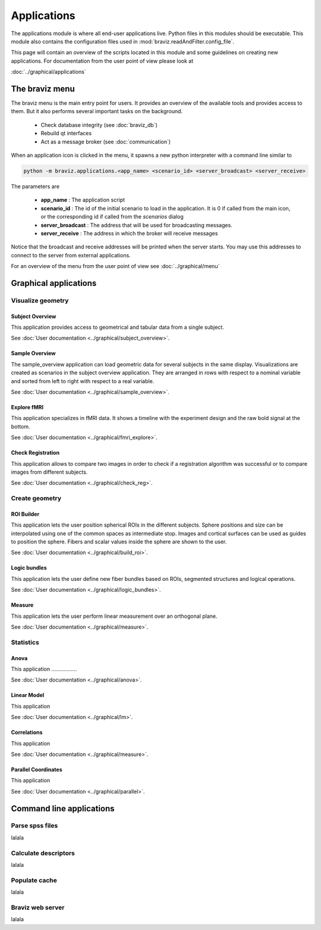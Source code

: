 .. module:: braviz.applications

Applications
=============

The applications module is where all end-user applications live. Python files in this modules should be
executable. This module also contains the configuration files used in :mod:`braviz.readAndFilter.config_file`.

This page will contain an overview of the scripts located in this module and some guidelines on creating new
applications. For documentation from the user point of view please look at

:doc:`../graphical/applications`


.. module::braviz.applications.braviz_menu2

The braviz menu
----------------

The braviz menu is the main entry point for users. It provides an overview of the available tools and provides access
to them. But it also performs several important tasks on the background.

    - Check database integrity (see :doc:`braviz_db`)
    - Rebuild qt interfaces
    - Act as a message broker (see :doc:`communication`)

When an application icon is clicked in the menu, it spawns a new python interpreter with a command line similar to

.. code-block:: console

    python -m braviz.applications.<app_name> <scenario_id> <server_broadcast> <server_receive>

The parameters are

    - **app_name** : The application script
    - **scenario_id** : The id of the initial scenario to load in the application. It is 0 if called from the
      main icon, or the corresponding id if called from the *scenarios* dialog
    - **server_broadcast** : The address that will be used for broadcasting messages.
    - **server_receive** : The address in which the broker will receive messages

Notice that the broadcast and receive addresses will be printed when the server starts. You may use this addresses
to connect to the server from external applications.

For an overview of the menu from the user point of view see :doc:`../graphical/menu`

Graphical applications
------------------------

Visualize geometry
^^^^^^^^^^^^^^^^^^^^

.. module:: braviz.applications.subject_overview

Subject Overview
"""""""""""""""""

.. image:: images/subj_overview.png
    :alt: Subject overview screenshot
    :width: 80%
    :align: center

This application provides access to geometrical and tabular data from a single subject.

See :doc:`User documentation <../graphical/subject_overview>`.

.. ----------------------------------------------------------------------

.. module:: braviz.applications.sample_overview

Sample Overview
"""""""""""""""""

.. image:: images/sample_overview.png
    :alt: Sample overview screenshot
    :width: 80%
    :align: center

The sample_overview application can load geometric data for several subjects in the same display. Visualizations
are created as scenarios in the subject overview application. They are arranged in rows with respect to a nominal
variable and sorted from left to right with respect to a real variable.

See :doc:`User documentation <../graphical/sample_overview>`.

.. ----------------------------------------------------------------------

.. module:: braviz.applications.fmri_explorer

Explore fMRI
"""""""""""""""""

.. image:: images/fmri.png
    :alt: Explore fmri screenshot
    :width: 80%
    :align: center

This application specializes in fMRI data. It shows a timeline with the experiment design and the raw bold signal at
the bottom.

See :doc:`User documentation <../graphical/fmri_explore>`.

.. ----------------------------------------------------------------------

.. module:: braviz.applications.check_reg_app

Check Registration
""""""""""""""""""""

.. image:: images/check_reg.png
    :alt: Check registration screenshot
    :width: 80%
    :align: center

This application allows to compare two images in order to check if a registration algorithm was successful or
to compare images from different subjects.

See :doc:`User documentation <../graphical/check_reg>`.


Create geometry
^^^^^^^^^^^^^^^^^^^^

.. ----------------------------------------------------------------------

.. module:: braviz.applications.build_roi

ROI Builder
""""""""""""""""""""

.. image:: images/build_roi.png
    :alt: Roi builder screenshot
    :width: 80%
    :align: center

This application lets the user position spherical ROIs in the different subjects. Sphere positions and size can
be interpolated using one of the common spaces as intermediate stop. Images and cortical surfaces can be used as
guides to position the sphere. Fibers and scalar values inside the sphere are shown to the user.

See :doc:`User documentation <../graphical/build_roi>`.

.. ----------------------------------------------------------------------

.. module:: braviz.applications.logic_bundles

Logic bundles
""""""""""""""""""""

.. image:: images/logic_bundles.png
    :alt: Logic bundles screenshot
    :width: 80%
    :align: center

This application lets the user define new fiber bundles based on ROIs, segmented structures and logical
operations.

See :doc:`User documentation <../graphical/logic_bundles>`.

.. ----------------------------------------------------------------------

.. module:: braviz.applications.measure_task

Measure
""""""""""""""""""""

.. image:: images/measure.png
    :alt: Measure application screenshot
    :width: 80%
    :align: center

This application lets the user perform linear measurement over an orthogonal plane.

See :doc:`User documentation <../graphical/measure>`.


Statistics
^^^^^^^^^^^^^^^^^^^^^^^^^^^^

.. ----------------------------------------------------------------------

.. module:: braviz.applications.anova_task

Anova
""""""""""""""""""""

.. image:: images/anova.png
    :alt: Anova application screenshot
    :width: 80%
    :align: center

This application .................

See :doc:`User documentation <../graphical/anova>`.

.. ----------------------------------------------------------------------

.. module:: braviz.applications.lm_task

Linear Model
""""""""""""""""""""

.. image:: images/linear_model.png
    :alt: Linear model application screenshot
    :width: 80%
    :align: center

This application

See :doc:`User documentation <../graphical/lm>`.

.. ----------------------------------------------------------------------

.. module:: braviz.applications.correlations

Correlations
""""""""""""""""""""

.. image:: images/correlations.png
    :alt: Correlations application screenshot
    :width: 80%
    :align: center

This application

See :doc:`User documentation <../graphical/measure>`.


.. ----------------------------------------------------------------------

.. module:: braviz.applications.parallel_coordinates

Parallel Coordinates
"""""""""""""""""""""

.. image:: images/parallel.png
    :alt: Parallel coordinates application screenshot
    :width: 80%
    :align: center

This application

See :doc:`User documentation <../graphical/parallel>`.

Command line applications
---------------------------

.. module:: braviz.applications.parse_spss_file

Parse spss files
^^^^^^^^^^^^^^^^^^^^^^^^^^^^

lalala

.. module:: braviz.applications.calculate_descriptors

Calculate descriptors
^^^^^^^^^^^^^^^^^^^^^^^^^^^^

lalala

.. module:: braviz.applications.populate_cache

Populate cache
^^^^^^^^^^^^^^^^^^^^^^^^^^^^

lalala

.. module:: braviz.applications.braviz_web_server

Braviz web server
^^^^^^^^^^^^^^^^^^^^^^^^^^^^

lalala